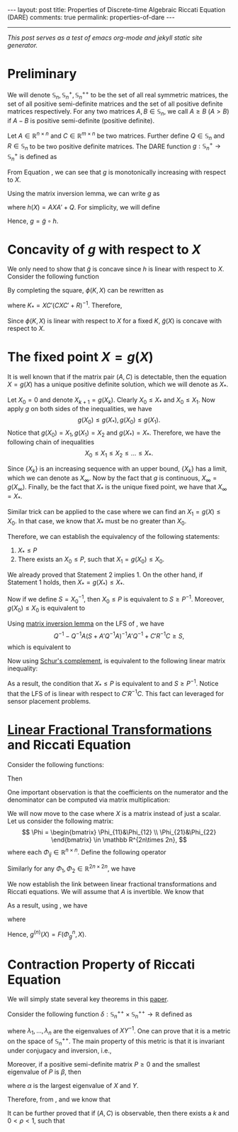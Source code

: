 #+OPTIONS:   H:4 num:nil toc:nil author:nil timestamp:nil tex:t 
#+BEGIN_HTML
---
layout: post
title: Properties of Discrete-time Algebraic Riccati Equation (DARE)
comments: true
permalink: properties-of-dare
---
#+END_HTML
-----
/This post serves as a test of emacs org-mode and jekyll static site generator./

* Preliminary
  We will denote $\mathbb S_n,\,\mathbb S_n^+,\mathbb S_n^{++}$ to be the set of all real symmetric matrices, the set of all positive semi-definite matrices and the set of all positive definite matrices respectively. For any two matrices $A,\,B\in \mathbb S_n$, we call $A \geq B$ ($A > B$) if $A - B$ is positive semi-definite (positive definite). 
  
  Let $A\in \mathbb R^{n\times n}$ and $C \in \mathbb R^{m\times n}$ be two matrices. Further define $Q \in \mathbb S_n$ and $R\in\mathbb S_n$ to be two positive definite matrices. The DARE function $g: \mathbb S_n^+\rightarrow\mathbb S_n^+$ is defined as
  \begin{equation}
  \label{eq:riccati1}
  g(X) \triangleq \left[\left(A X A' + Q\right)^{-1} + C'R^{-1}C\right]^{-1}.
  \end{equation}
  
  From Equation \eqref{eq:riccati1}, we can see that $g$ is monotonically increasing with respect to $X$. 
  
  Using the matrix inversion lemma, we can write $g$ as
  \begin{equation}
  \label{eq:riccati2}
  g(X) = h(X) - h(X) C' \left(C h(X) C'+R\right)^{-1}Ch(X),
  \end{equation}
  where $h(X) = AXA' + Q$. For simplicity, we will define
  \begin{equation}
  \tilde g(X) = X - X C' \left(C X C'+R\right)^{-1}CX.
  \end{equation}
  Hence, $g = \tilde g \circ h$.
  
* Concavity of $g$ with respect to $X$
  
  We only need to show that $\tilde g$ is concave since $h$ is linear with respect to $X$. Consider the following function
  \begin{align}
  \label{eq:linear}
  \phi (K,X) &\triangleq (I-KC) X (I-KC)' + KRK'\\
  & = X - KCX - XC'K' + K(CXC'+R)K'.
  \end{align}
  
  By completing the square, $\phi(K,X)$ can be rewritten as
  \begin{equation}
  \label{eq:linear2}
  \phi(K,X) = \tilde g(X) + (K-K_*) (CXC'+R)^{-1}(K-K_*)',
  \end{equation}
  where $K_* = XC'(CXC'+R)^{-1}$. Therefore,
  \begin{align}
  \label{eq:riccatilinear}
  \tilde g(X) = \min_{K} \phi(K,X).
  \end{align}
  Since $\phi(K,X)$ is linear with respect to $X$ for a fixed $K$, $\tilde g(X)$ is concave with respect to $X$.
  
* The fixed point $X = g(X)$
  
  It is well known that if the matrix pair $(A,C)$ is detectable, then the equation $X = g(X)$ has a unique positive definite solution, which we will denote as $X_*$.
  
  Let $X_0 = 0$ and denote $X_{k+1} = g(X_k)$. Clearly $X_0 \leq X_*$ and $X_0 \leq X_1$. Now apply $g$ on both sides of the inequalities, we have
  \[
  g(X_0) \leq g(X_*),\,g(X_0)\leq g(X_1).
  \]
  Notice that $g(X_0) = X_1,\,g(X_1) = X_2$ and $g(X_*) = X_*$. Therefore, we have the following chain of inequalities
  \[
  X_0 \leq X_1 \leq X_2 \leq \dots \leq X_*.
  \]
  
  Since $\{X_k\}$ is an increasing sequence with an upper bound, $\{X_k\}$ has a limit, which we can denote as $X_\infty$. Now by the fact that $g$ is continuous, $X_\infty = g(X_\infty)$. Finally, be the fact that $X_*$ is the unique fixed point, we have that $X_\infty  = X_*$.
  
  Similar trick can be applied to the case where we can find an $X_1 = g(X) \leq X_0$. In that case, we know that $X_*$ must be no greater than $X_0$.
  
  Therefore, we can establish the equivalency of the following statements:
  
1) $X_* \leq P$
2) There exists an $X_0 \leq P$, such that $X_1 = g(X_0) \leq X_0$.
   
We already proved that Statement 2 implies 1. On the other hand, if Statement 1 holds, then $X_* = g(X_*)\leq X_*$.

Now if we define $S = X_0^{-1}$, then $X_0 \leq P$ is equivalent to $S \geq P^{-1}$. Moreover, $g(X_0)\leq X_0$ is equivalent to
\begin{align}
\label{eq:fixpointequivalence}
(A X A' + Q)^{-1} + C'R^{-1}C \geq S
\end{align}
Using [[https://en.wikipedia.org/wiki/Woodbury_matrix_identity][matrix inversion lemma]] on the LFS of \eqref{eq:fixpointequivalence}, we have
\[
Q^{-1} - Q^{-1}A(S + A'Q^{-1}A)^{-1}A'Q^{-1} + C'R^{-1}C\geq S,
\]
which is equivalent to
\begin{align}
\label{eq:fixpointequivalence2}
Q^{-1} - S + C'R^{-1}C \geq Q^{-1}A(S + A'Q^{-1}A)^{-1}A'Q^{-1}.
\end{align}
Now using [[https://en.wikipedia.org/wiki/Schur_complement][Schur's complement]], \eqref{eq:fixpointequivalence2} is equivalent to the following linear matrix inequality:
\begin{align}
\label{eq:lmi}
\begin{bmatrix}
Q^{-1} - S + C'R^{-1}C&Q^{-1}A\\
A'Q^{-1}& S+A'Q^{-1}A
\end{bmatrix} \geq 0.
\end{align}
As a result, the condition that $X_* \leq P$ is equivalent to \eqref{eq:lmi} and $S\geq P^{-1}$. Notice that the LFS of \eqref{eq:lmi} is linear with respect to $C'R^{-1}C$. This fact can leveraged for sensor placement problems.
* [[https://en.wikipedia.org/wiki/Homography#Homographies_of_a_projective_line][Linear Fractional Transformations]] and Riccati Equation
  
  Consider the following functions: 
  \begin{align}
  \label{eq:linearfractional}
  f_1(x) = \frac{a_1x+b_1}{c_1x+d_1}, f_2(x) = \frac{a_2x+b_2}{c_2x+d_2}.
  \end{align}
  Then 
  \begin{align}
  \label{eq:linearfractionalcomposition}
  f_1(f_2(x)) &= \frac{a_1 \frac{a_2x+b_2}{c_2x+d_2} + b_1}{c_1 \frac{a_2x+b_2}{c_2x+d_2} + d_1}\\
  &=\frac{(a_1a_2+b_1c_2)x + a_1b_2 + b_1d_2}{(c_1a_2+d_1c_2)x + c_1b_2 + d_1d_2}.
  \end{align}
  One important observation is that the coefficients on the numerator and the denominator can be computed via matrix multiplication:
  \begin{align}
  \begin{bmatrix}
  a_1&b_1\\
  c_1&d_1
  \end{bmatrix}\times\begin{bmatrix}
  a_2&b_2\\
  c_2&d_2
  \end{bmatrix} = \begin{bmatrix}
  a_1a_2+b_1c_2&a_1b_2+b_1d_2\\
  c_1a_2+d_1c_2&c_1b_2+d_1d_2
  \end{bmatrix}.
  \end{align}

  We will now move to the case where $X$ is a matrix instead of just a scalar. Let us consider the following matrix:
  \[
  \Phi =  \begin{bmatrix}
  \Phi_{11}&\Phi_{12} \\
  \Phi_{21}&\Phi_{22} 
  \end{bmatrix} \in \mathbb R^{2n\times 2n},
  \]
  where each $\Phi_{ij}\in \mathbb R^{n\times n}$. Define the following operator
  \begin{align}
  \label{eq:homographic}
  F(\Phi,X) \triangleq (\Phi_{11}X+\Phi_{12})(\Phi_{21}X+\Phi_{22})^{-1}.
  \end{align}
  Similarly for any $\Phi_1,\,\Phi_2 \in \mathbb R^{2n\times 2n}$, we have
  \begin{align}
  \label{eq:homographiccomposition}
  F(\Phi_1,F(\Phi_2,X)) = F(\Phi_1\Phi_2,X).
  \end{align}

  We now establish the link between linear fractional transformations and Riccati equations. We will assume that $A$ is invertible. We know that

  \begin{align}
  \label{eq:riccatidecompose1}
   AXA' &= F\left(\begin{bmatrix}
A & 0\\
0 & (A')^{-1}
\end{bmatrix}, X\right),\\
  \label{eq:riccatidecompose2}
(X + Q)^{-1} &= F\left(\begin{bmatrix}
0 & I\\
I & Q 
\end{bmatrix}, X\right),\\
  \label{eq:riccatidecompose3}
(X + C'R^{-1}C)^{-1} &= F\left(\begin{bmatrix}
0 & I\\
I & C'R^{-1}C 
\end{bmatrix}, X\right).
  \end{align}

As a result, using \eqref{eq:homographiccomposition}, we have
  \begin{align}
  \label{eq:riccatihomo}
  g(X) = F(\Phi_g,X),
  \end{align}
  where
  \begin{align}
  \label{eq:Phimatrixg}
  \Phi_g \triangleq \begin{bmatrix}
  A&Q(A')^{-1} \\
  C^TR^{-1}CA&(I+C^TR^{-1}CQ)(A')^{-1} \end{bmatrix}.
  \end{align}
  Hence, $g^{(n)}(X) = F(\Phi_g^n,X)$. 

* Contraction Property of Riccati Equation
  We will simply state several key theorems in this [[http://epubs.siam.org/doi/abs/10.1137/0331041][paper]].

  Consider the following function $\delta: \mathbb S_n^{++}\times \mathbb S_n^{++}\rightarrow \mathbb R$ defined as
  \begin{align}
  \label{eq:metric}
  \delta(X,Y) = \sqrt{\sum_{i=1}^n \left(\log \lambda_i\right)^2},
  \end{align}
  where $\lambda_1,\dots,\lambda_n$ are the eigenvalues of $XY^{-1}$. One can prove that it is a metric on the space of $\mathbb S_n^{++}$. The main property of this metric is that it is invariant under conjugacy and inversion, i.e.,
  \begin{align}
  \label{eq:invariance}
  \delta(X^{-1},Y^{-1}) =\delta(X,Y) = \delta (AXA',AYA').
  \end{align}

  Moreover, if a positive semi-definite matrix $P \geq 0$ and the smallest eigenvalue of $P$ is $\beta$, then
  \begin{align}
  \label{eq:contraction}
  \delta(X+P,Y+P)\leq \frac{\alpha}{\alpha+\beta}\delta(X,Y) \leq \delta(X,Y).
  \end{align}
  where $\alpha$ is the largest eigenvalue of $X$ and $Y$.

  Therefore, from \eqref{eq:riccatidecompose1}, \eqref{eq:riccatidecompose2} and \eqref{eq:riccatidecompose3} we know that
  \begin{align}
  \label{eq:riccaticontraction}
  \delta(g(X),g(Y))\leq \delta(X,Y). 
  \end{align} 

  It can be further proved that if $(A,C)$ is observable, then there exists a $k$ and $0 < \rho < 1$, such that
  \begin{align}
  \label{eq:riccaticontraction2}
  \delta(g^{(k)}(X),g^{(k)}(Y))\leq\rho \delta(X,Y). 
  \end{align} 
